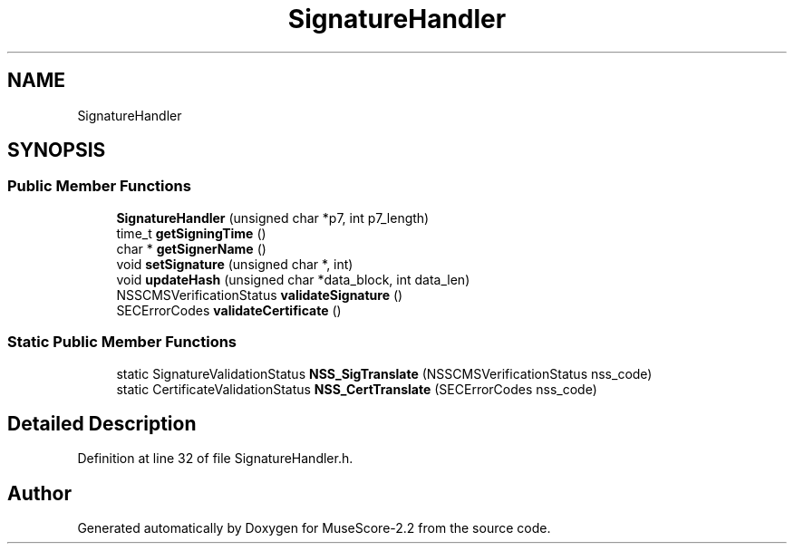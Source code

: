 .TH "SignatureHandler" 3 "Mon Jun 5 2017" "MuseScore-2.2" \" -*- nroff -*-
.ad l
.nh
.SH NAME
SignatureHandler
.SH SYNOPSIS
.br
.PP
.SS "Public Member Functions"

.in +1c
.ti -1c
.RI "\fBSignatureHandler\fP (unsigned char *p7, int p7_length)"
.br
.ti -1c
.RI "time_t \fBgetSigningTime\fP ()"
.br
.ti -1c
.RI "char * \fBgetSignerName\fP ()"
.br
.ti -1c
.RI "void \fBsetSignature\fP (unsigned char *, int)"
.br
.ti -1c
.RI "void \fBupdateHash\fP (unsigned char *data_block, int data_len)"
.br
.ti -1c
.RI "NSSCMSVerificationStatus \fBvalidateSignature\fP ()"
.br
.ti -1c
.RI "SECErrorCodes \fBvalidateCertificate\fP ()"
.br
.in -1c
.SS "Static Public Member Functions"

.in +1c
.ti -1c
.RI "static SignatureValidationStatus \fBNSS_SigTranslate\fP (NSSCMSVerificationStatus nss_code)"
.br
.ti -1c
.RI "static CertificateValidationStatus \fBNSS_CertTranslate\fP (SECErrorCodes nss_code)"
.br
.in -1c
.SH "Detailed Description"
.PP 
Definition at line 32 of file SignatureHandler\&.h\&.

.SH "Author"
.PP 
Generated automatically by Doxygen for MuseScore-2\&.2 from the source code\&.
